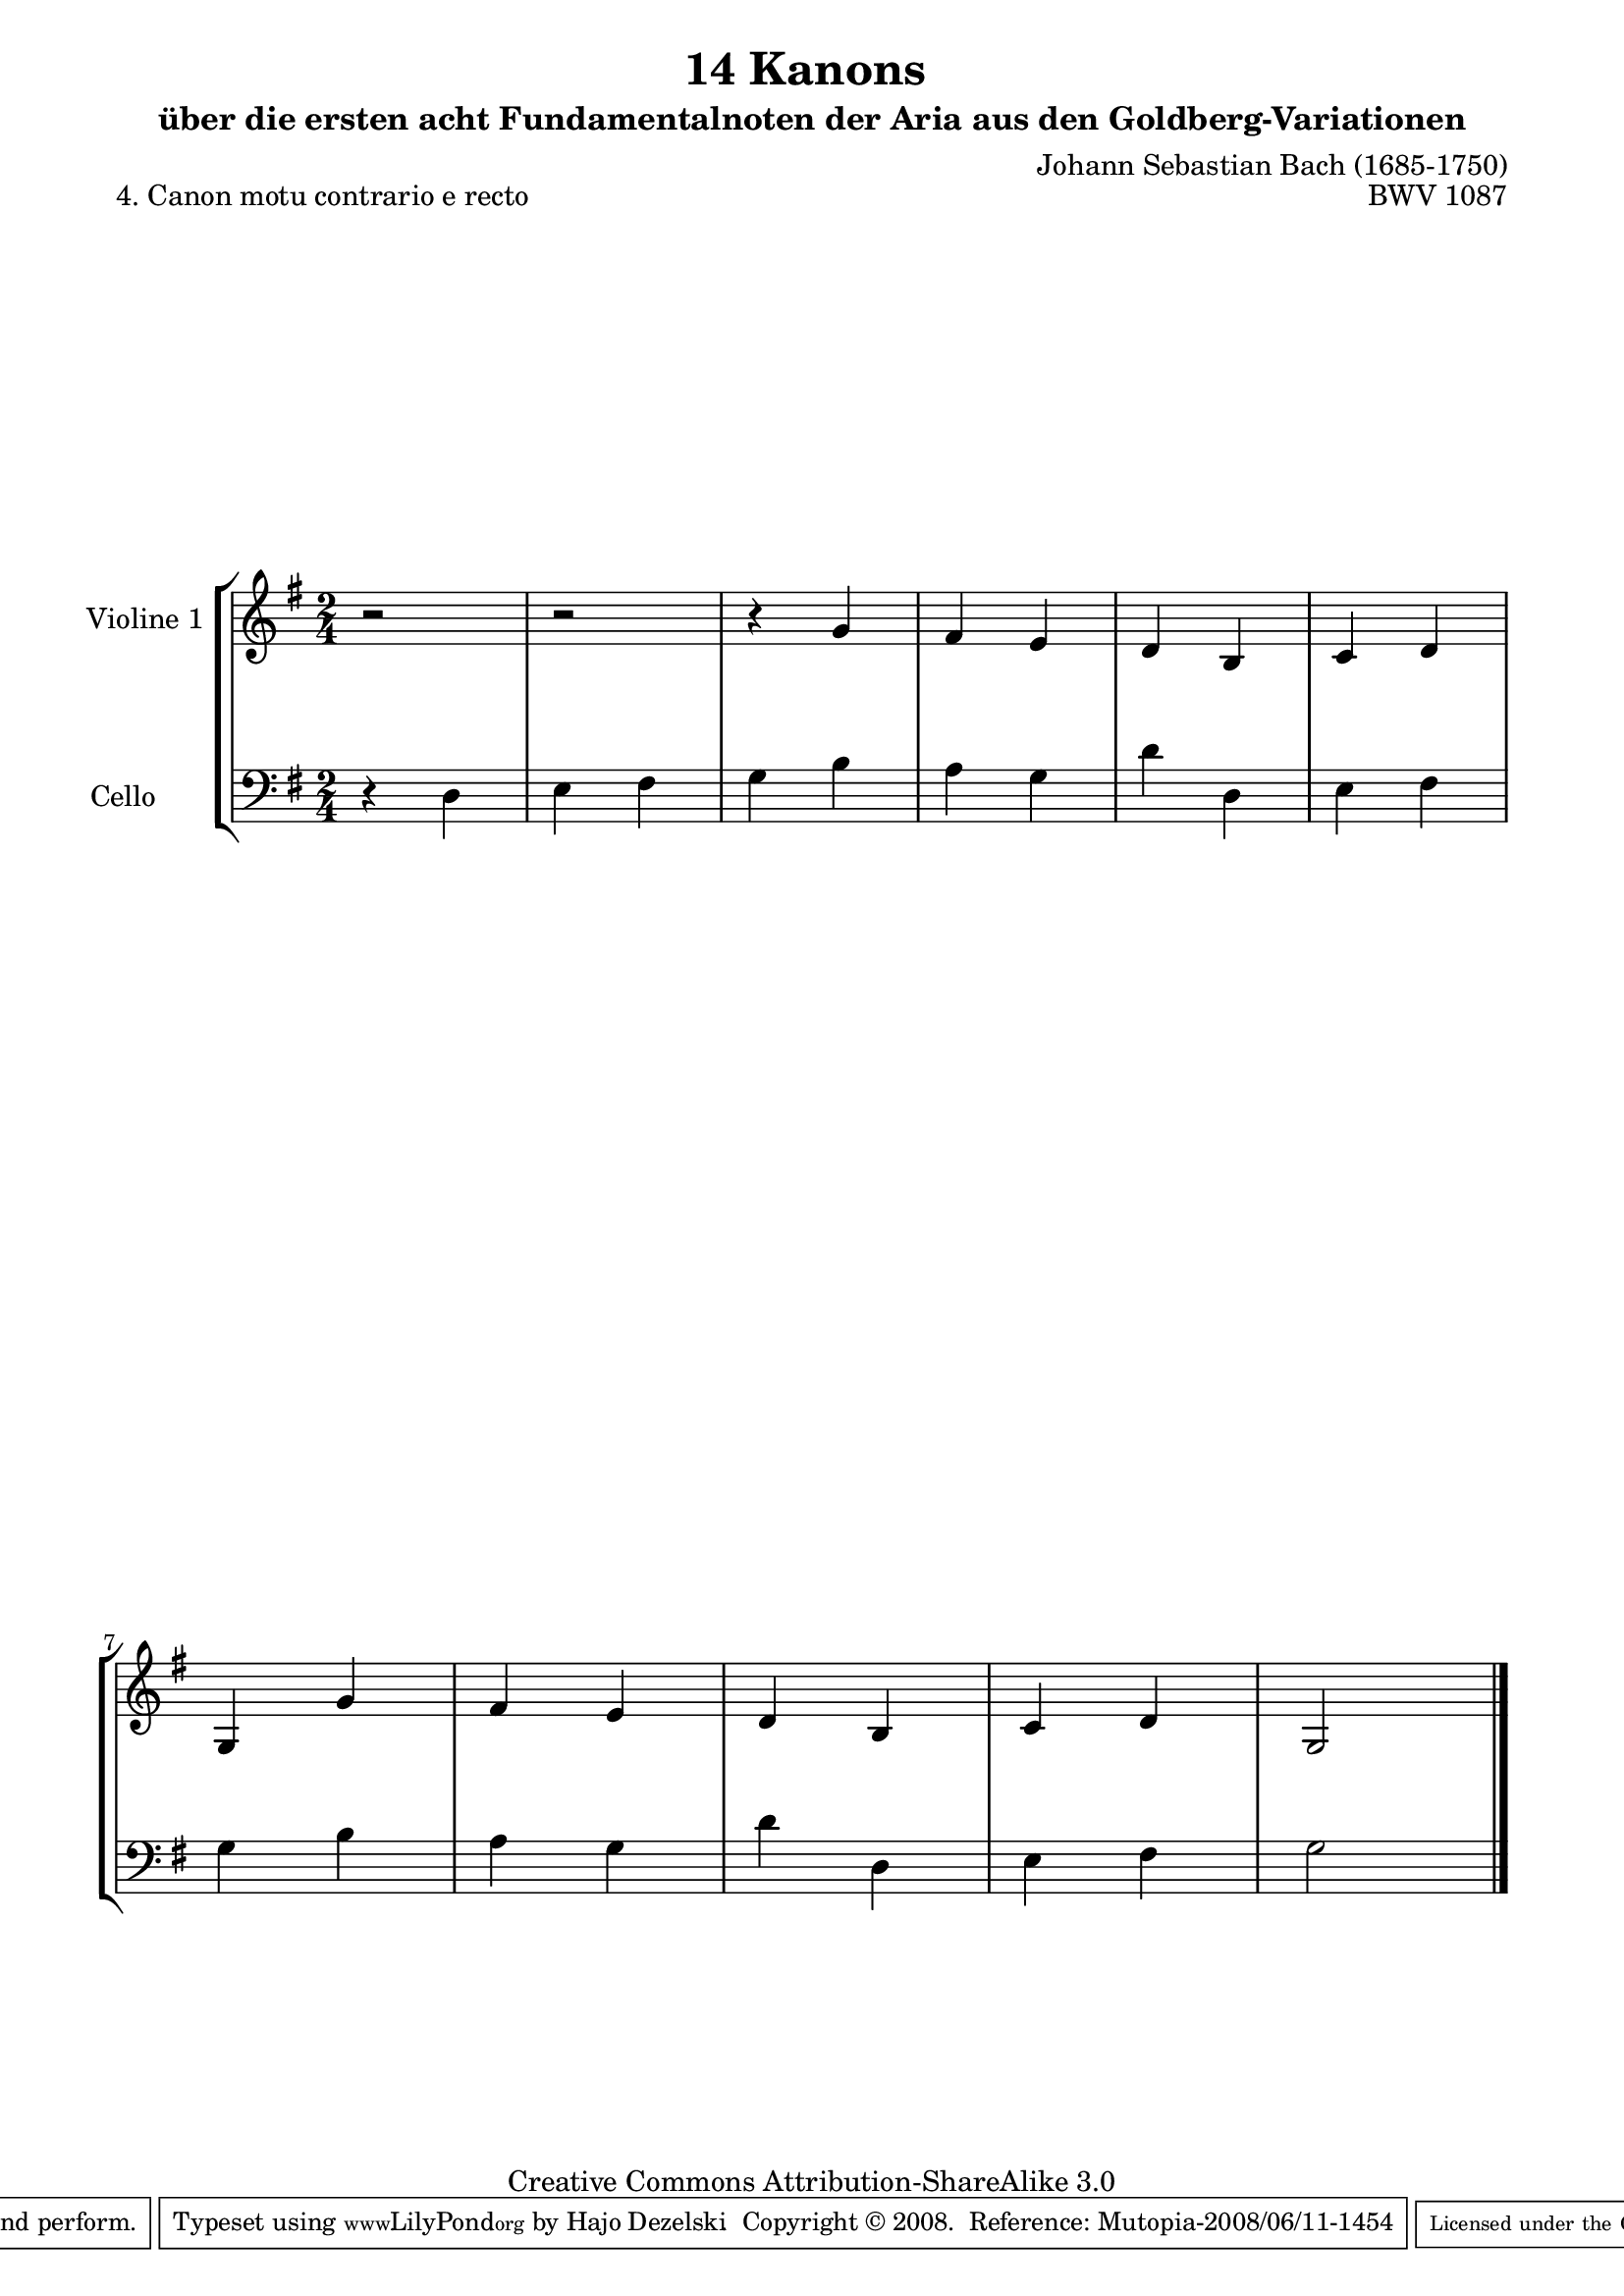 \version "2.11.46"

\paper {
    page-top-space = #0.0
    %indent = 0.0
    line-width = 18.0\cm
    ragged-bottom = ##f
    ragged-last-bottom = ##f
}

% #(set-default-paper-size "a4")

#(set-global-staff-size 19)

\header {
        title = "14 Kanons "
        subtitle = "über die ersten acht Fundamentalnoten der Aria aus den Goldberg-Variationen"
        piece = "4. Canon motu contrario e recto "
        mutopiatitle = "14 Canons - 4"
        composer = "Johann Sebastian Bach (1685-1750)"
        mutopiacomposer = "BachJS"
        opus = "BWV 1087"
        mutopiainstrument = "Violin and Cello"
        style = "Baroque"
        source = "Photocopy of Autograph"
        copyright = "Creative Commons Attribution-ShareAlike 3.0"
        maintainer = "Hajo Dezelski"
        maintainerEmail = "dl1sdz (at) gmail.com"
	
 footer = "Mutopia-2008/06/11-1454"
 tagline = \markup { \override #'(box-padding . 1.0) \override #'(baseline-skip . 2.7) \box \center-align { \small \line { Sheet music from \with-url #"http://www.MutopiaProject.org" \line { \teeny www. \hspace #-1.0 MutopiaProject \hspace #-1.0 \teeny .org \hspace #0.5 } • \hspace #0.5 \italic Free to download, with the \italic freedom to distribute, modify and perform. } \line { \small \line { Typeset using \with-url #"http://www.LilyPond.org" \line { \teeny www. \hspace #-1.0 LilyPond \hspace #-1.0 \teeny .org } by \maintainer \hspace #-1.0 . \hspace #0.5 Copyright © 2008. \hspace #0.5 Reference: \footer } } \line { \teeny \line { Licensed under the Creative Commons Attribution-ShareAlike 3.0 (Unported) License, for details see: \hspace #-0.5 \with-url #"http://creativecommons.org/licenses/by-sa/3.0" http://creativecommons.org/licenses/by-sa/3.0 } } } }
}


     global= {
       \time 2/4
       \key g \major
     }

    violinOne = \new Voice { \relative c''{
       \set Staff.instrumentName = "Violine 1 "
       \set Staff.midiInstrument = "violin"
       r2 | % 1
       r2 | % 2
       r4 g4 | % 3
       fis4 e | % 4
       d4 b | % 5
       c4 d | % 6
       g,4 g'4 | % 7
       fis4 e | % 8
       d4 b | % 9
       c4 d | % 10
       g,2 \bar "|." }}


     cello = \new Voice { \relative c' {
       \set Staff.instrumentName = "Cello       "
       \set Staff.midiInstrument = "cello"
       \clef bass
       r4 d,4 | % 1
       e4 fis | % 2
       g4 b | % 3
       a4 g | % 4
       d'4 d,4 | % 5
       e4 fis | % 6
       g4 b | % 7
       a4 g | % 8
       d'4 d,4 | % 9
       e4 fis | % 10
       g2 \bar "|."}}

     \score {
        \new StaffGroup <<
           \new Staff << \global \violinOne >>
           \new Staff << \global \cello >>
        >>
        \layout { }
        \midi { }
     }
